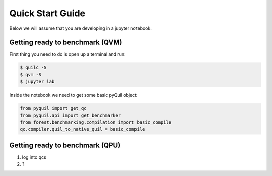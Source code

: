 .. _start:

Quick Start Guide
=================

Below we will assume that you are developing in a jupyter notebook.


Getting ready to benchmark (QVM)
--------------------------------

First thing you need to do is open up a terminal and run:

.. code-block:: bash

	$ quilc -S
	$ qvm -S
	$ jupyter lab

Inside the notebook we need to get some basic pyQuil object

.. todo:: very minimal examples of importing get_qc, get_benchmarker, and run the major benchmarks (tomo, dfe, rb, t1)

.. code:: python

	from pyquil import get_qc
	from pyquil.api import get_benchmarker
	from forest.benchmarking.compilation import basic_compile
	qc.compiler.quil_to_native_quil = basic_compile



Getting ready to benchmark (QPU)
--------------------------------
.. todo:: QMI then re log into qcs and document getting forest benchmarking working

1. log into qcs
2. ?
